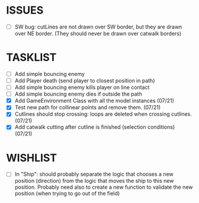 * ISSUES
- [ ] SW bug: cutLines are not drawn over SW border, but they are
  drawn over NE border. (They should never be drawn over catwalk
  borders)

* TASKLIST
- [ ] Add simple bouncing enemy
- [ ] Add Player death (send player to closest position in path)
- [ ] Add simple bouncing enemy kills player on line contact
- [ ] Add simple bouncing enemy dies if outside the path
- [X] Add GameEnvironment Class with all the model instances (07/21)
- [X] Test new path for collinear points and remove them. (07/21)
- [X] Cutlines should stop crossing: loops are deleted when crossing cutlines. (07/21)
- [X] Add catwalk cutting after cutline is finished (selection conditions) (07/21)




* WISHLIST
- [ ] In "Ship": should probably separate the logic that chooses a new
  position (direction) from the logic that moves the ship to this new
  position. Probably need also to create a new function to validate
  the new position (when trying to go out of the field)
  
